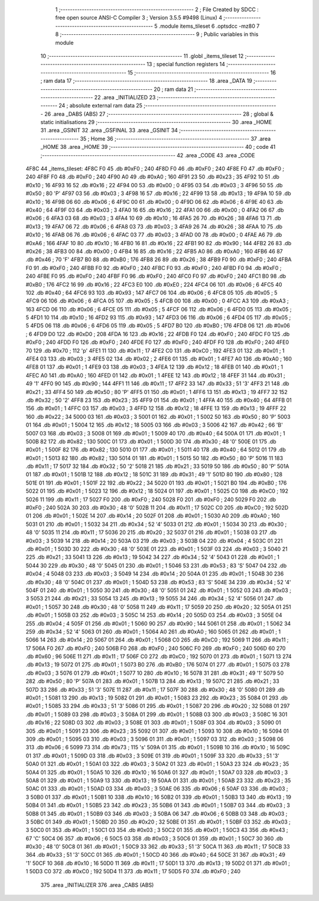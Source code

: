                               1 ;--------------------------------------------------------
                              2 ; File Created by SDCC : free open source ANSI-C Compiler
                              3 ; Version 3.5.5 #9498 (Linux)
                              4 ;--------------------------------------------------------
                              5 	.module items_tileset
                              6 	.optsdcc -mz80
                              7 	
                              8 ;--------------------------------------------------------
                              9 ; Public variables in this module
                             10 ;--------------------------------------------------------
                             11 	.globl _items_tileset
                             12 ;--------------------------------------------------------
                             13 ; special function registers
                             14 ;--------------------------------------------------------
                             15 ;--------------------------------------------------------
                             16 ; ram data
                             17 ;--------------------------------------------------------
                             18 	.area _DATA
                             19 ;--------------------------------------------------------
                             20 ; ram data
                             21 ;--------------------------------------------------------
                             22 	.area _INITIALIZED
                             23 ;--------------------------------------------------------
                             24 ; absolute external ram data
                             25 ;--------------------------------------------------------
                             26 	.area _DABS (ABS)
                             27 ;--------------------------------------------------------
                             28 ; global & static initialisations
                             29 ;--------------------------------------------------------
                             30 	.area _HOME
                             31 	.area _GSINIT
                             32 	.area _GSFINAL
                             33 	.area _GSINIT
                             34 ;--------------------------------------------------------
                             35 ; Home
                             36 ;--------------------------------------------------------
                             37 	.area _HOME
                             38 	.area _HOME
                             39 ;--------------------------------------------------------
                             40 ; code
                             41 ;--------------------------------------------------------
                             42 	.area _CODE
                             43 	.area _CODE
   4F8C                      44 _items_tileset:
   4F8C F0                   45 	.db #0xF0	; 240
   4F8D F0                   46 	.db #0xF0	; 240
   4F8E F0                   47 	.db #0xF0	; 240
   4F8F F0                   48 	.db #0xF0	; 240
   4F90 A0                   49 	.db #0xA0	; 160
   4F91 23                   50 	.db #0x23	; 35
   4F92 10                   51 	.db #0x10	; 16
   4F93 16                   52 	.db #0x16	; 22
   4F94 00                   53 	.db #0x00	; 0
   4F95 03                   54 	.db #0x03	; 3
   4F96 50                   55 	.db #0x50	; 80	'P'
   4F97 03                   56 	.db #0x03	; 3
   4F98 16                   57 	.db #0x16	; 22
   4F99 13                   58 	.db #0x13	; 19
   4F9A 10                   59 	.db #0x10	; 16
   4F9B 06                   60 	.db #0x06	; 6
   4F9C 00                   61 	.db #0x00	; 0
   4F9D 06                   62 	.db #0x06	; 6
   4F9E 40                   63 	.db #0x40	; 64
   4F9F 03                   64 	.db #0x03	; 3
   4FA0 16                   65 	.db #0x16	; 22
   4FA1 00                   66 	.db #0x00	; 0
   4FA2 06                   67 	.db #0x06	; 6
   4FA3 03                   68 	.db #0x03	; 3
   4FA4 10                   69 	.db #0x10	; 16
   4FA5 26                   70 	.db #0x26	; 38
   4FA6 13                   71 	.db #0x13	; 19
   4FA7 06                   72 	.db #0x06	; 6
   4FA8 03                   73 	.db #0x03	; 3
   4FA9 26                   74 	.db #0x26	; 38
   4FAA 10                   75 	.db #0x10	; 16
   4FAB 06                   76 	.db #0x06	; 6
   4FAC 03                   77 	.db #0x03	; 3
   4FAD 00                   78 	.db #0x00	; 0
   4FAE A6                   79 	.db #0xA6	; 166
   4FAF 10                   80 	.db #0x10	; 16
   4FB0 16                   81 	.db #0x16	; 22
   4FB1 90                   82 	.db #0x90	; 144
   4FB2 26                   83 	.db #0x26	; 38
   4FB3 00                   84 	.db #0x00	; 0
   4FB4 16                   85 	.db #0x16	; 22
   4FB5 A0                   86 	.db #0xA0	; 160
   4FB6 46                   87 	.db #0x46	; 70	'F'
   4FB7 B0                   88 	.db #0xB0	; 176
   4FB8 26                   89 	.db #0x26	; 38
   4FB9 F0                   90 	.db #0xF0	; 240
   4FBA F0                   91 	.db #0xF0	; 240
   4FBB F0                   92 	.db #0xF0	; 240
   4FBC F0                   93 	.db #0xF0	; 240
   4FBD F0                   94 	.db #0xF0	; 240
   4FBE F0                   95 	.db #0xF0	; 240
   4FBF F0                   96 	.db #0xF0	; 240
   4FC0 F0                   97 	.db #0xF0	; 240
   4FC1 B0                   98 	.db #0xB0	; 176
   4FC2 16                   99 	.db #0x16	; 22
   4FC3 E0                  100 	.db #0xE0	; 224
   4FC4 06                  101 	.db #0x06	; 6
   4FC5 40                  102 	.db #0x40	; 64
   4FC6 93                  103 	.db #0x93	; 147
   4FC7 06                  104 	.db #0x06	; 6
   4FC8 05                  105 	.db #0x05	; 5
   4FC9 06                  106 	.db #0x06	; 6
   4FCA 05                  107 	.db #0x05	; 5
   4FCB 00                  108 	.db #0x00	; 0
   4FCC A3                  109 	.db #0xA3	; 163
   4FCD 06                  110 	.db #0x06	; 6
   4FCE 05                  111 	.db #0x05	; 5
   4FCF 06                  112 	.db #0x06	; 6
   4FD0 05                  113 	.db #0x05	; 5
   4FD1 10                  114 	.db #0x10	; 16
   4FD2 93                  115 	.db #0x93	; 147
   4FD3 06                  116 	.db #0x06	; 6
   4FD4 05                  117 	.db #0x05	; 5
   4FD5 06                  118 	.db #0x06	; 6
   4FD6 05                  119 	.db #0x05	; 5
   4FD7 B0                  120 	.db #0xB0	; 176
   4FD8 06                  121 	.db #0x06	; 6
   4FD9 D0                  122 	.db #0xD0	; 208
   4FDA 16                  123 	.db #0x16	; 22
   4FDB F0                  124 	.db #0xF0	; 240
   4FDC F0                  125 	.db #0xF0	; 240
   4FDD F0                  126 	.db #0xF0	; 240
   4FDE F0                  127 	.db #0xF0	; 240
   4FDF F0                  128 	.db #0xF0	; 240
   4FE0 70                  129 	.db #0x70	; 112	'p'
   4FE1 11                  130 	.db #0x11	; 17
   4FE2 C0                  131 	.db #0xC0	; 192
   4FE3 01                  132 	.db #0x01	; 1
   4FE4 03                  133 	.db #0x03	; 3
   4FE5 02                  134 	.db #0x02	; 2
   4FE6 01                  135 	.db #0x01	; 1
   4FE7 A0                  136 	.db #0xA0	; 160
   4FE8 01                  137 	.db #0x01	; 1
   4FE9 03                  138 	.db #0x03	; 3
   4FEA 12                  139 	.db #0x12	; 18
   4FEB 01                  140 	.db #0x01	; 1
   4FEC A0                  141 	.db #0xA0	; 160
   4FED 01                  142 	.db #0x01	; 1
   4FEE 12                  143 	.db #0x12	; 18
   4FEF 31                  144 	.db #0x31	; 49	'1'
   4FF0 90                  145 	.db #0x90	; 144
   4FF1 11                  146 	.db #0x11	; 17
   4FF2 33                  147 	.db #0x33	; 51	'3'
   4FF3 21                  148 	.db #0x21	; 33
   4FF4 50                  149 	.db #0x50	; 80	'P'
   4FF5 01                  150 	.db #0x01	; 1
   4FF6 13                  151 	.db #0x13	; 19
   4FF7 32                  152 	.db #0x32	; 50	'2'
   4FF8 23                  153 	.db #0x23	; 35
   4FF9 01                  154 	.db #0x01	; 1
   4FFA 40                  155 	.db #0x40	; 64
   4FFB 01                  156 	.db #0x01	; 1
   4FFC 03                  157 	.db #0x03	; 3
   4FFD 12                  158 	.db #0x12	; 18
   4FFE 13                  159 	.db #0x13	; 19
   4FFF 22                  160 	.db #0x22	; 34
   5000 03                  161 	.db #0x03	; 3
   5001 01                  162 	.db #0x01	; 1
   5002 50                  163 	.db #0x50	; 80	'P'
   5003 01                  164 	.db #0x01	; 1
   5004 12                  165 	.db #0x12	; 18
   5005 03                  166 	.db #0x03	; 3
   5006 42                  167 	.db #0x42	; 66	'B'
   5007 03                  168 	.db #0x03	; 3
   5008 01                  169 	.db #0x01	; 1
   5009 40                  170 	.db #0x40	; 64
   500A 01                  171 	.db #0x01	; 1
   500B 82                  172 	.db #0x82	; 130
   500C 01                  173 	.db #0x01	; 1
   500D 30                  174 	.db #0x30	; 48	'0'
   500E 01                  175 	.db #0x01	; 1
   500F 82                  176 	.db #0x82	; 130
   5010 01                  177 	.db #0x01	; 1
   5011 40                  178 	.db #0x40	; 64
   5012 01                  179 	.db #0x01	; 1
   5013 82                  180 	.db #0x82	; 130
   5014 01                  181 	.db #0x01	; 1
   5015 50                  182 	.db #0x50	; 80	'P'
   5016 11                  183 	.db #0x11	; 17
   5017 32                  184 	.db #0x32	; 50	'2'
   5018 21                  185 	.db #0x21	; 33
   5019 50                  186 	.db #0x50	; 80	'P'
   501A 01                  187 	.db #0x01	; 1
   501B 12                  188 	.db #0x12	; 18
   501C 31                  189 	.db #0x31	; 49	'1'
   501D 80                  190 	.db #0x80	; 128
   501E 01                  191 	.db #0x01	; 1
   501F 22                  192 	.db #0x22	; 34
   5020 01                  193 	.db #0x01	; 1
   5021 B0                  194 	.db #0xB0	; 176
   5022 01                  195 	.db #0x01	; 1
   5023 12                  196 	.db #0x12	; 18
   5024 01                  197 	.db #0x01	; 1
   5025 C0                  198 	.db #0xC0	; 192
   5026 11                  199 	.db #0x11	; 17
   5027 F0                  200 	.db #0xF0	; 240
   5028 F0                  201 	.db #0xF0	; 240
   5029 F0                  202 	.db #0xF0	; 240
   502A 30                  203 	.db #0x30	; 48	'0'
   502B 11                  204 	.db #0x11	; 17
   502C C0                  205 	.db #0xC0	; 192
   502D 01                  206 	.db #0x01	; 1
   502E 14                  207 	.db #0x14	; 20
   502F 01                  208 	.db #0x01	; 1
   5030 A0                  209 	.db #0xA0	; 160
   5031 01                  210 	.db #0x01	; 1
   5032 34                  211 	.db #0x34	; 52	'4'
   5033 01                  212 	.db #0x01	; 1
   5034 30                  213 	.db #0x30	; 48	'0'
   5035 11                  214 	.db #0x11	; 17
   5036 20                  215 	.db #0x20	; 32
   5037 01                  216 	.db #0x01	; 1
   5038 03                  217 	.db #0x03	; 3
   5039 14                  218 	.db #0x14	; 20
   503A 03                  219 	.db #0x03	; 3
   503B 04                  220 	.db #0x04	; 4
   503C 01                  221 	.db #0x01	; 1
   503D 30                  222 	.db #0x30	; 48	'0'
   503E 01                  223 	.db #0x01	; 1
   503F 03                  224 	.db #0x03	; 3
   5040 21                  225 	.db #0x21	; 33
   5041 13                  226 	.db #0x13	; 19
   5042 34                  227 	.db #0x34	; 52	'4'
   5043 01                  228 	.db #0x01	; 1
   5044 30                  229 	.db #0x30	; 48	'0'
   5045 01                  230 	.db #0x01	; 1
   5046 53                  231 	.db #0x53	; 83	'S'
   5047 04                  232 	.db #0x04	; 4
   5048 03                  233 	.db #0x03	; 3
   5049 14                  234 	.db #0x14	; 20
   504A 01                  235 	.db #0x01	; 1
   504B 30                  236 	.db #0x30	; 48	'0'
   504C 01                  237 	.db #0x01	; 1
   504D 53                  238 	.db #0x53	; 83	'S'
   504E 34                  239 	.db #0x34	; 52	'4'
   504F 01                  240 	.db #0x01	; 1
   5050 30                  241 	.db #0x30	; 48	'0'
   5051 01                  242 	.db #0x01	; 1
   5052 03                  243 	.db #0x03	; 3
   5053 21                  244 	.db #0x21	; 33
   5054 13                  245 	.db #0x13	; 19
   5055 34                  246 	.db #0x34	; 52	'4'
   5056 01                  247 	.db #0x01	; 1
   5057 30                  248 	.db #0x30	; 48	'0'
   5058 11                  249 	.db #0x11	; 17
   5059 20                  250 	.db #0x20	; 32
   505A 01                  251 	.db #0x01	; 1
   505B 03                  252 	.db #0x03	; 3
   505C 14                  253 	.db #0x14	; 20
   505D 03                  254 	.db #0x03	; 3
   505E 04                  255 	.db #0x04	; 4
   505F 01                  256 	.db #0x01	; 1
   5060 90                  257 	.db #0x90	; 144
   5061 01                  258 	.db #0x01	; 1
   5062 34                  259 	.db #0x34	; 52	'4'
   5063 01                  260 	.db #0x01	; 1
   5064 A0                  261 	.db #0xA0	; 160
   5065 01                  262 	.db #0x01	; 1
   5066 14                  263 	.db #0x14	; 20
   5067 01                  264 	.db #0x01	; 1
   5068 C0                  265 	.db #0xC0	; 192
   5069 11                  266 	.db #0x11	; 17
   506A F0                  267 	.db #0xF0	; 240
   506B F0                  268 	.db #0xF0	; 240
   506C F0                  269 	.db #0xF0	; 240
   506D 60                  270 	.db #0x60	; 96
   506E 11                  271 	.db #0x11	; 17
   506F C0                  272 	.db #0xC0	; 192
   5070 01                  273 	.db #0x01	; 1
   5071 13                  274 	.db #0x13	; 19
   5072 01                  275 	.db #0x01	; 1
   5073 B0                  276 	.db #0xB0	; 176
   5074 01                  277 	.db #0x01	; 1
   5075 03                  278 	.db #0x03	; 3
   5076 01                  279 	.db #0x01	; 1
   5077 10                  280 	.db #0x10	; 16
   5078 31                  281 	.db #0x31	; 49	'1'
   5079 50                  282 	.db #0x50	; 80	'P'
   507A 01                  283 	.db #0x01	; 1
   507B 13                  284 	.db #0x13	; 19
   507C 21                  285 	.db #0x21	; 33
   507D 33                  286 	.db #0x33	; 51	'3'
   507E 11                  287 	.db #0x11	; 17
   507F 30                  288 	.db #0x30	; 48	'0'
   5080 01                  289 	.db #0x01	; 1
   5081 13                  290 	.db #0x13	; 19
   5082 01                  291 	.db #0x01	; 1
   5083 23                  292 	.db #0x23	; 35
   5084 01                  293 	.db #0x01	; 1
   5085 33                  294 	.db #0x33	; 51	'3'
   5086 01                  295 	.db #0x01	; 1
   5087 20                  296 	.db #0x20	; 32
   5088 01                  297 	.db #0x01	; 1
   5089 03                  298 	.db #0x03	; 3
   508A 01                  299 	.db #0x01	; 1
   508B 03                  300 	.db #0x03	; 3
   508C 16                  301 	.db #0x16	; 22
   508D 03                  302 	.db #0x03	; 3
   508E 01                  303 	.db #0x01	; 1
   508F 03                  304 	.db #0x03	; 3
   5090 01                  305 	.db #0x01	; 1
   5091 23                  306 	.db #0x23	; 35
   5092 01                  307 	.db #0x01	; 1
   5093 10                  308 	.db #0x10	; 16
   5094 01                  309 	.db #0x01	; 1
   5095 03                  310 	.db #0x03	; 3
   5096 01                  311 	.db #0x01	; 1
   5097 03                  312 	.db #0x03	; 3
   5098 06                  313 	.db #0x06	; 6
   5099 73                  314 	.db #0x73	; 115	's'
   509A 01                  315 	.db #0x01	; 1
   509B 10                  316 	.db #0x10	; 16
   509C 01                  317 	.db #0x01	; 1
   509D 03                  318 	.db #0x03	; 3
   509E 01                  319 	.db #0x01	; 1
   509F 33                  320 	.db #0x33	; 51	'3'
   50A0 01                  321 	.db #0x01	; 1
   50A1 03                  322 	.db #0x03	; 3
   50A2 01                  323 	.db #0x01	; 1
   50A3 23                  324 	.db #0x23	; 35
   50A4 01                  325 	.db #0x01	; 1
   50A5 10                  326 	.db #0x10	; 16
   50A6 01                  327 	.db #0x01	; 1
   50A7 03                  328 	.db #0x03	; 3
   50A8 01                  329 	.db #0x01	; 1
   50A9 13                  330 	.db #0x13	; 19
   50AA 01                  331 	.db #0x01	; 1
   50AB 23                  332 	.db #0x23	; 35
   50AC 01                  333 	.db #0x01	; 1
   50AD 03                  334 	.db #0x03	; 3
   50AE 06                  335 	.db #0x06	; 6
   50AF 03                  336 	.db #0x03	; 3
   50B0 01                  337 	.db #0x01	; 1
   50B1 10                  338 	.db #0x10	; 16
   50B2 01                  339 	.db #0x01	; 1
   50B3 13                  340 	.db #0x13	; 19
   50B4 01                  341 	.db #0x01	; 1
   50B5 23                  342 	.db #0x23	; 35
   50B6 01                  343 	.db #0x01	; 1
   50B7 03                  344 	.db #0x03	; 3
   50B8 01                  345 	.db #0x01	; 1
   50B9 03                  346 	.db #0x03	; 3
   50BA 06                  347 	.db #0x06	; 6
   50BB 03                  348 	.db #0x03	; 3
   50BC 01                  349 	.db #0x01	; 1
   50BD 20                  350 	.db #0x20	; 32
   50BE 01                  351 	.db #0x01	; 1
   50BF 03                  352 	.db #0x03	; 3
   50C0 01                  353 	.db #0x01	; 1
   50C1 03                  354 	.db #0x03	; 3
   50C2 01                  355 	.db #0x01	; 1
   50C3 43                  356 	.db #0x43	; 67	'C'
   50C4 06                  357 	.db #0x06	; 6
   50C5 03                  358 	.db #0x03	; 3
   50C6 01                  359 	.db #0x01	; 1
   50C7 30                  360 	.db #0x30	; 48	'0'
   50C8 01                  361 	.db #0x01	; 1
   50C9 33                  362 	.db #0x33	; 51	'3'
   50CA 11                  363 	.db #0x11	; 17
   50CB 33                  364 	.db #0x33	; 51	'3'
   50CC 01                  365 	.db #0x01	; 1
   50CD 40                  366 	.db #0x40	; 64
   50CE 31                  367 	.db #0x31	; 49	'1'
   50CF 10                  368 	.db #0x10	; 16
   50D0 11                  369 	.db #0x11	; 17
   50D1 13                  370 	.db #0x13	; 19
   50D2 01                  371 	.db #0x01	; 1
   50D3 C0                  372 	.db #0xC0	; 192
   50D4 11                  373 	.db #0x11	; 17
   50D5 F0                  374 	.db #0xF0	; 240
                            375 	.area _INITIALIZER
                            376 	.area _CABS (ABS)
